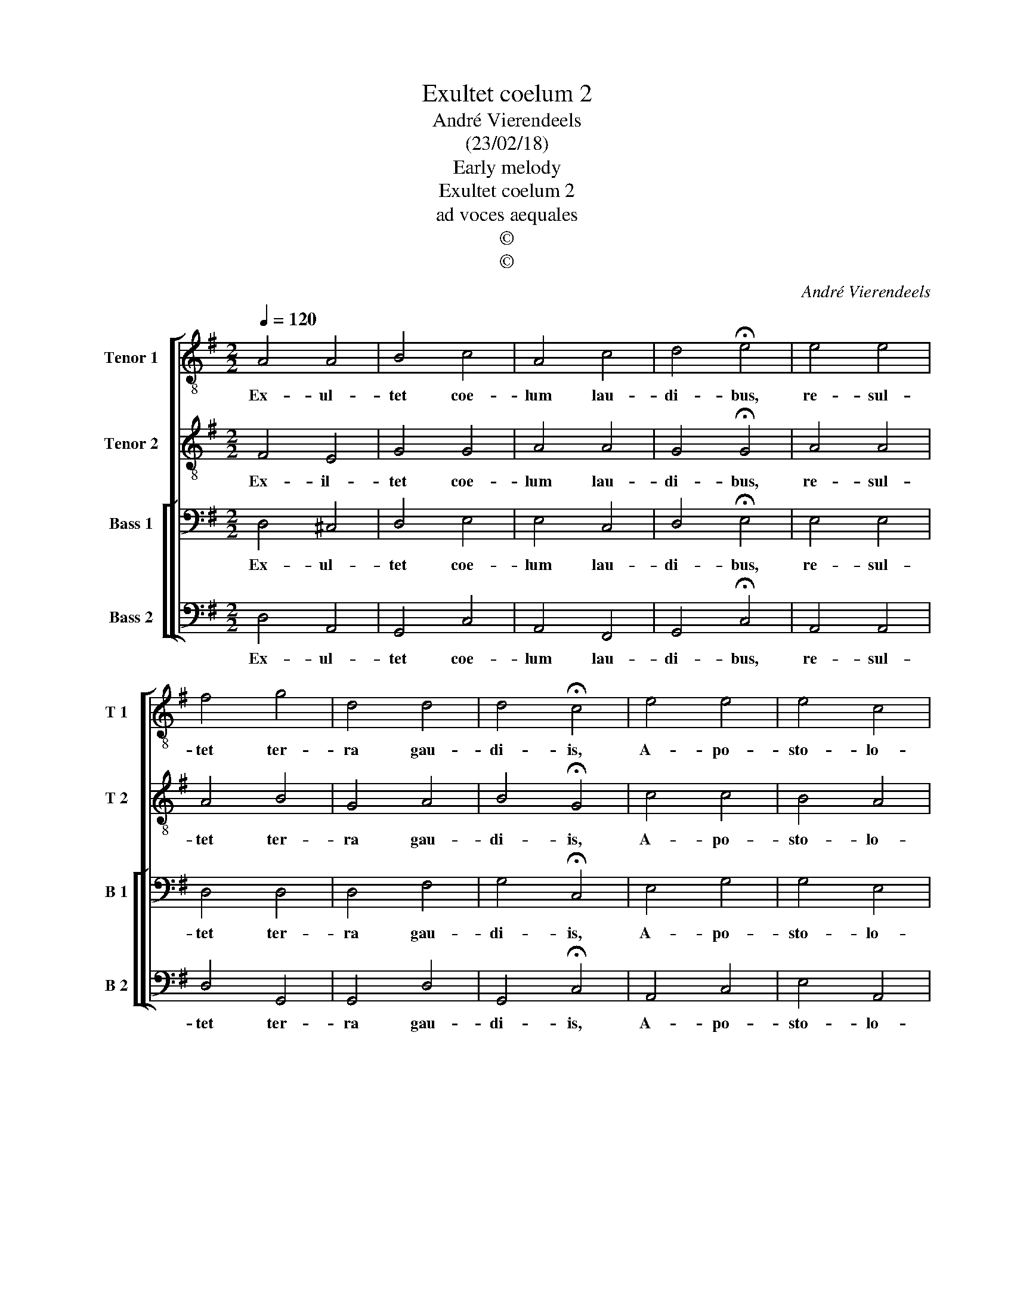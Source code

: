 X:1
T:Exultet coelum 2
T:André Vierendeels
T:(23/02/18)
T:Early melody
T:Exultet coelum 2
T:ad voces aequales
T:©
T:©
C:André Vierendeels
Z:©
%%score [ 1 2 [ 3 4 ] ]
L:1/8
Q:1/4=120
M:2/2
K:G
V:1 treble-8 nm="Tenor 1" snm="T 1"
V:2 treble-8 nm="Tenor 2" snm="T 2"
V:3 bass nm="Bass 1" snm="B 1"
V:4 bass nm="Bass 2" snm="B 2"
V:1
 A4 A4 | B4 c4 | A4 c4 | d4 !fermata!e4 | e4 e4 | f4 g4 | d4 d4 | d4 !fermata!c4 | e4 e4 | e4 c4 | %10
w: Ex- ul-|tet coe-|lum lau-|di- bus,|re- sul-|tet ter-|ra gau-|di- is,|A- po-|sto- lo-|
 B4 A4 | A4 !fermata!^G4 | B4 c4 | e4 d4 | c4 B4 | B4 !fermata!A4 |] %16
w: rum glo-|ri- am|sa- cra|ca- nunt|so- len-|ni- a.|
V:2
 F4 E4 | G4 G4 | A4 A4 | G4 !fermata!G4 | A4 A4 | A4 B4 | G4 A4 | B4 !fermata!G4 | c4 c4 | B4 A4 | %10
w: Ex- il-|tet coe-|lum lau-|di- bus,|re- sul-|tet ter-|ra gau-|di- is,|A- po-|sto- lo-|
 ^G4 E2 F2 |"^-natural" G2 F2 !fermata!E4 | G4 G2 F2 | G2 c2 A4 | A4 ^G4 | ^G4 !fermata!E4 |] %16
w: rum glo- *|* ri- am|sa- cra _|ca- * nunt|so- len-|ni- a.|
V:3
 D,4 ^C,4 | D,4 E,4 | E,4 C,4 | D,4 !fermata!E,4 | E,4 E,4 | D,4 D,4 | D,4 F,4 | G,4 !fermata!C,4 | %8
w: Ex- ul-|tet coe-|lum lau-|di- bus,|re- sul-|tet ter-|ra gau-|di- is,|
 E,4 G,4 | G,4 E,4 | E,4 C,4 | D,4 !fermata!E,4 | D,4 C,4 | E,2 G,2 F,4 | E,4 E,4 | %15
w: A- po-|sto- lo-|rum glo-|ri- am|sa- cra|ca- * nunt|so- len-|
 D,2 E,2 !fermata!^C,4 |] %16
w: ni- * a.|
V:4
 D,4 A,,4 | G,,4 C,4 | A,,4 F,,4 | G,,4 !fermata!C,4 | A,,4 A,,4 | D,4 G,,4 | G,,4 D,4 | %7
w: Ex- ul-|tet coe-|lum lau-|di- bus,|re- sul-|tet ter-|ra gau-|
 G,,4 !fermata!C,4 | A,,4 C,4 | E,4 A,,4 | E,4 A,,4 | D,4 !fermata!B,,4 | G,,4 A,,4 | E,2 C,2 D,4 | %14
w: di- is,|A- po-|sto- lo-|rum glo-|ri- am|sa- cra|ca _ nunt|
 A,,4 E,4 | D,2 B,,2 !fermata!A,,4 |] %16
w: so- len-|ni- * a.|

